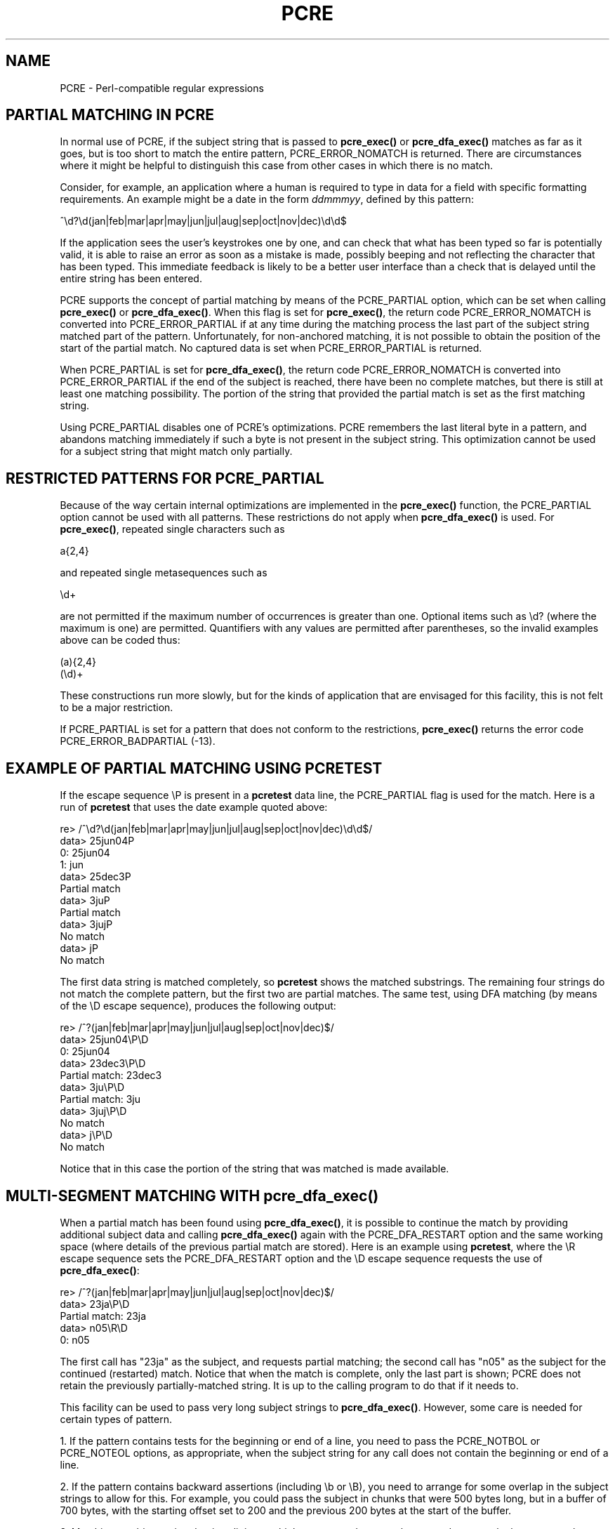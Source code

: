 .TH PCRE 3
.SH NAME
PCRE - Perl-compatible regular expressions
.SH "PARTIAL MATCHING IN PCRE"
.rs
.sp
In normal use of PCRE, if the subject string that is passed to
\fBpcre_exec()\fP or \fBpcre_dfa_exec()\fP matches as far as it goes, but is
too short to match the entire pattern, PCRE_ERROR_NOMATCH is returned. There
are circumstances where it might be helpful to distinguish this case from other
cases in which there is no match.
.P
Consider, for example, an application where a human is required to type in data
for a field with specific formatting requirements. An example might be a date
in the form \fIddmmmyy\fP, defined by this pattern:
.sp
  ^\ed?\ed(jan|feb|mar|apr|may|jun|jul|aug|sep|oct|nov|dec)\ed\ed$
.sp
If the application sees the user's keystrokes one by one, and can check that
what has been typed so far is potentially valid, it is able to raise an error
as soon as a mistake is made, possibly beeping and not reflecting the
character that has been typed. This immediate feedback is likely to be a better
user interface than a check that is delayed until the entire string has been
entered.
.P
PCRE supports the concept of partial matching by means of the PCRE_PARTIAL
option, which can be set when calling \fBpcre_exec()\fP or
\fBpcre_dfa_exec()\fP. When this flag is set for \fBpcre_exec()\fP, the return
code PCRE_ERROR_NOMATCH is converted into PCRE_ERROR_PARTIAL if at any time
during the matching process the last part of the subject string matched part of
the pattern. Unfortunately, for non-anchored matching, it is not possible to
obtain the position of the start of the partial match. No captured data is set
when PCRE_ERROR_PARTIAL is returned.
.P
When PCRE_PARTIAL is set for \fBpcre_dfa_exec()\fP, the return code
PCRE_ERROR_NOMATCH is converted into PCRE_ERROR_PARTIAL if the end of the
subject is reached, there have been no complete matches, but there is still at
least one matching possibility. The portion of the string that provided the
partial match is set as the first matching string.
.P
Using PCRE_PARTIAL disables one of PCRE's optimizations. PCRE remembers the
last literal byte in a pattern, and abandons matching immediately if such a
byte is not present in the subject string. This optimization cannot be used
for a subject string that might match only partially.
.
.
.SH "RESTRICTED PATTERNS FOR PCRE_PARTIAL"
.rs
.sp
Because of the way certain internal optimizations are implemented in the
\fBpcre_exec()\fP function, the PCRE_PARTIAL option cannot be used with all
patterns. These restrictions do not apply when \fBpcre_dfa_exec()\fP is used.
For \fBpcre_exec()\fP, repeated single characters such as
.sp
  a{2,4}
.sp
and repeated single metasequences such as
.sp
  \ed+
.sp
are not permitted if the maximum number of occurrences is greater than one.
Optional items such as \ed? (where the maximum is one) are permitted.
Quantifiers with any values are permitted after parentheses, so the invalid
examples above can be coded thus:
.sp
  (a){2,4}
  (\ed)+
.sp
These constructions run more slowly, but for the kinds of application that are
envisaged for this facility, this is not felt to be a major restriction.
.P
If PCRE_PARTIAL is set for a pattern that does not conform to the restrictions,
\fBpcre_exec()\fP returns the error code PCRE_ERROR_BADPARTIAL (-13).
.
.
.SH "EXAMPLE OF PARTIAL MATCHING USING PCRETEST"
.rs
.sp
If the escape sequence \eP is present in a \fBpcretest\fP data line, the
PCRE_PARTIAL flag is used for the match. Here is a run of \fBpcretest\fP that
uses the date example quoted above:
.sp
    re> /^\ed?\ed(jan|feb|mar|apr|may|jun|jul|aug|sep|oct|nov|dec)\ed\ed$/
  data> 25jun04\P
   0: 25jun04
   1: jun
  data> 25dec3\P
  Partial match
  data> 3ju\P
  Partial match
  data> 3juj\P
  No match
  data> j\P
  No match
.sp
The first data string is matched completely, so \fBpcretest\fP shows the
matched substrings. The remaining four strings do not match the complete
pattern, but the first two are partial matches. The same test, using DFA
matching (by means of the \eD escape sequence), produces the following output:
.sp
    re> /^\d?\d(jan|feb|mar|apr|may|jun|jul|aug|sep|oct|nov|dec)\d\d$/
  data> 25jun04\eP\eD
   0: 25jun04
  data> 23dec3\eP\eD
  Partial match: 23dec3
  data> 3ju\eP\eD
  Partial match: 3ju
  data> 3juj\eP\eD
  No match
  data> j\eP\eD
  No match
.sp
Notice that in this case the portion of the string that was matched is made
available.
.
.
.SH "MULTI-SEGMENT MATCHING WITH pcre_dfa_exec()"
.rs
.sp
When a partial match has been found using \fBpcre_dfa_exec()\fP, it is possible
to continue the match by providing additional subject data and calling
\fBpcre_dfa_exec()\fP again with the PCRE_DFA_RESTART option and the same
working space (where details of the previous partial match are stored). Here is
an example using \fBpcretest\fP, where the \eR escape sequence sets the
PCRE_DFA_RESTART option and the \eD escape sequence requests the use of
\fBpcre_dfa_exec()\fP:
.sp
    re> /^\d?\d(jan|feb|mar|apr|may|jun|jul|aug|sep|oct|nov|dec)\d\d$/
  data> 23ja\eP\eD
  Partial match: 23ja
  data> n05\eR\eD
   0: n05
.sp
The first call has "23ja" as the subject, and requests partial matching; the
second call has "n05" as the subject for the continued (restarted) match.
Notice that when the match is complete, only the last part is shown; PCRE does
not retain the previously partially-matched string. It is up to the calling
program to do that if it needs to.
.P
This facility can be used to pass very long subject strings to
\fBpcre_dfa_exec()\fP. However, some care is needed for certain types of
pattern.
.P
1. If the pattern contains tests for the beginning or end of a line, you need
to pass the PCRE_NOTBOL or PCRE_NOTEOL options, as appropriate, when the
subject string for any call does not contain the beginning or end of a line.
.P
2. If the pattern contains backward assertions (including \eb or \eB), you need
to arrange for some overlap in the subject strings to allow for this. For
example, you could pass the subject in chunks that were 500 bytes long, but in
a buffer of 700 bytes, with the starting offset set to 200 and the previous 200
bytes at the start of the buffer.
.P
3. Matching a subject string that is split into multiple segments does not
always produce exactly the same result as matching over one single long string.
The difference arises when there are multiple matching possibilities, because a
partial match result is given only when there are no completed matches in a
call to fBpcre_dfa_exec()\fP. This means that as soon as the shortest match has
been found, continuation to a new subject segment is no longer possible.
Consider this \fBpcretest\fP example:
.sp
    re> /dog(sbody)?/
  data> do\eP\eD
  Partial match: do
  data> gsb\eR\eP\eD
   0: g
  data> dogsbody\eD
   0: dogsbody
   1: dog
.sp
The pattern matches the words "dog" or "dogsbody". When the subject is
presented in several parts ("do" and "gsb" being the first two) the match stops
when "dog" has been found, and it is not possible to continue. On the other
hand, if "dogsbody" is presented as a single string, both matches are found.
.P
Because of this phenomenon, it does not usually make sense to end a pattern
that is going to be matched in this way with a variable repeat.
.
.
.P
.in 0
Last updated: 28 February 2005
.br
Copyright (c) 1997-2005 University of Cambridge.

